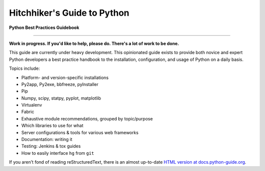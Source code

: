 Hitchhiker's Guide to Python
============================

**Python Best Practices Guidebook**

-----------

**Work in progress. If you'd like to help, please do. There's a lot of work to
be done.**

This guide are currently under heavy development. This opinionated guide
exists to provide both novice and expert Python developers a best practice
handbook to the installation, configuration, and usage of Python on a daily
basis.


Topics include:

- Platform- and version-specific installations
- Py2app, Py2exe, bbfreeze, pyInstaller
- Pip
- Numpy, scipy, statpy, pyplot, matplotlib
- Virtualenv
- Fabric
- Exhaustive module recommendations, grouped by topic/purpose
- Which libraries to use for what
- Server configurations & tools for various web frameworks
- Documentation: writing it
- Testing: Jenkins & tox guides
- How to easily interface ``hg`` from ``git``

If you aren't fond of reading reStructuredText, there is an
almost up-to-date `HTML version at docs.python-guide.org
<http://docs.python-guide.org>`_.

